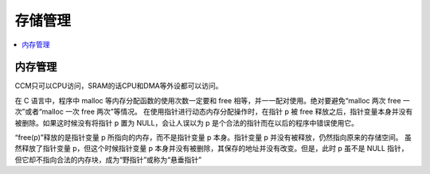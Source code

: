 .. _memory:

存储管理
===============

.. contents::
    :local:


内存管理
-----------

CCM只可以CPU访问，SRAM的话CPU和DMA等外设都可以访问。

在 C 语言中，程序中 malloc 等内存分配函数的使用次数一定要和 free 相等，并一一配对使用。绝对要避免“malloc 两次 free 一次”或者“malloc 一次 free 两次”等情况。
在使用指针进行动态内存分配操作时，在指针 p 被 free 释放之后，指针变量本身并没有被删除。如果这时候没有将指针 p 置为 NULL，会让人误以为 p 是个合法的指针而在以后的程序中错误使用它。

“free(p)”释放的是指针变量 p 所指向的内存，而不是指针变量 p 本身。指针变量 p 并没有被释放，仍然指向原来的存储空间。
虽然释放了指针变量 p，但这个时候指针变量 p 本身并没有被删除，其保存的地址并没有改变。但是，此时 p 虽不是 NULL 指针，但它却不指向合法的内存块，成为“野指针”或称为“悬垂指针”
